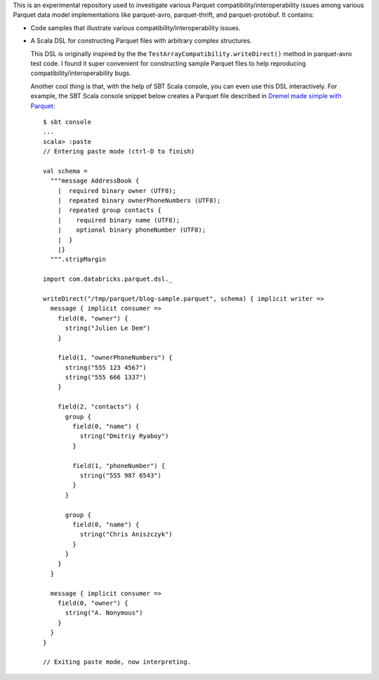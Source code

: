 This is an experimental repository used to investigate various Parquet compatibility/interoperability issues among various Parquet data model implementations like parquet-avro, parquet-thrift, and parquet-protobuf.  It contains:

- Code samples that illustrate various compatibility/interoperability issues.
- A Scala DSL for constructing Parquet files with arbitrary complex structures.

  This DSL is originally inspired by the the ``TestArrayCompatibility.writeDirect()`` method in parquet-avro test code.  I found it super convenient for constructing sample Parquet files to help reproducing compatibility/interoperability bugs.

  Another cool thing is that, with the help of SBT Scala console, you can even use this DSL interactively.  For example, the SBT Scala console snippet below creates a Parquet file described in `Dremel made simple with Parquet`__::

    $ sbt console
    ...
    scala> :paste
    // Entering paste mode (ctrl-D to finish)

    val schema =
      """message AddressBook {
        |  required binary owner (UTF8);
        |  repeated binary ownerPhoneNumbers (UTF8);
        |  repeated group contacts {
        |    required binary name (UTF8);
        |    optional binary phoneNumber (UTF8);
        |  }
        |}
      """.stripMargin

    import com.databricks.parquet.dsl._

    writeDirect("/tmp/parquet/blog-sample.parquet", schema) { implicit writer =>
      message { implicit consumer =>
        field(0, "owner") {
          string("Julien Le Dem")
        }

        field(1, "ownerPhoneNumbers") {
          string("555 123 4567")
          string("555 666 1337")
        }

        field(2, "contacts") {
          group {
            field(0, "name") {
              string("Dmitriy Ryaboy")
            }

            field(1, "phoneNumber") {
              string("555 987 6543")
            }
          }

          group {
            field(0, "name") {
              string("Chris Aniszczyk")
            }
          }
        }
      }

      message { implicit consumer =>
        field(0, "owner") {
          string("A. Nonymous")
        }
      }
    }

    // Exiting paste mode, now interpreting.

__ https://blog.twitter.com/2013/dremel-made-simple-with-parquet
